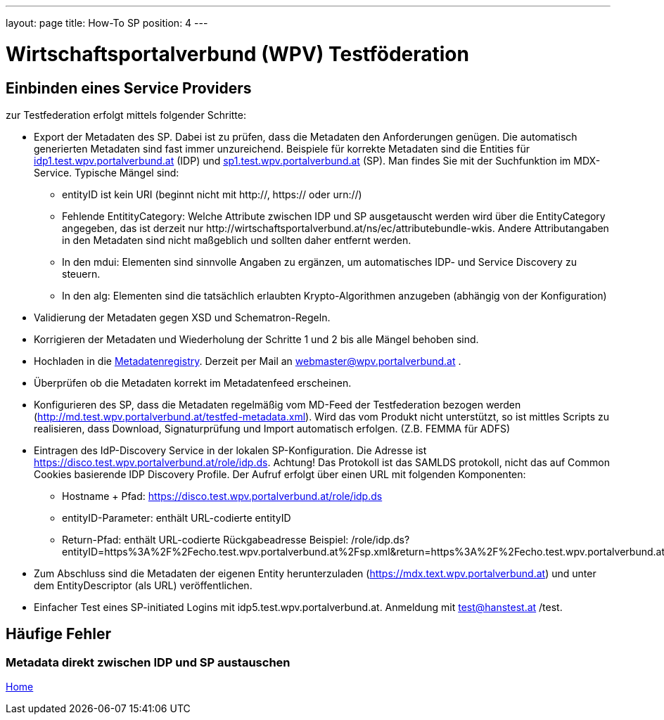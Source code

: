 ---
layout: page
title: How-To SP
position: 4
---

= Wirtschaftsportalverbund (WPV) Testföderation

== Einbinden eines Service Providers

zur Testfederation erfolgt mittels folgender Schritte:

* Export der Metadaten des SP. Dabei ist zu prüfen, dass die Metadaten den Anforderungen genügen.
  Die automatisch generierten Metadaten sind fast immer unzureichend. Beispiele für korrekte
  Metadaten sind die Entities für https://mdfeed.test.wpv.portalverbund.at/unsigned/idp1TestWpvPortalverbundAt_idpShibboleth/ed.xml[idp1.test.wpv.portalverbund.at] (IDP) und
  https://mdfeed.test.wpv.portalverbund.at/unsigned/sp1TestWpvPortalverbundAt_spXml/ed.xml[sp1.test.wpv.portalverbund.at] (SP). Man findes Sie mit der Suchfunktion im MDX-Service.
  Typische Mängel sind:
  ** entityID ist kein URI (beginnt nicht mit http://, https:// oder urn://)
  ** Fehlende EntitityCategory: Welche Attribute zwischen IDP und SP ausgetauscht werden wird über die EntityCategory angegeben, das ist derzeit 
     nur \http://wirtschaftsportalverbund.at/ns/ec/attributebundle-wkis. Andere Attributangaben in den Metadaten sind nicht maßgeblich und sollten daher entfernt werden.
  ** In den mdui: Elementen sind sinnvolle Angaben zu ergänzen, um automatisches IDP- und Service Discovery zu steuern.
  ** In den alg: Elementen sind die tatsächlich erlaubten Krypto-Algorithmen anzugeben (abhängig von der Konfiguration)
* Validierung der Metadaten gegen XSD und Schematron-Regeln.
* Korrigieren der Metadaten und Wiederholung der Schritte 1 und 2 bis alle Mängel behoben sind.
* Hochladen in die https://mdreg.test.wpv.portalverbund.at[Metadatenregistry]. Derzeit per Mail an
  webmaster@wpv.portalverbund.at .
* Überprüfen ob die Metadaten korrekt im Metadatenfeed erscheinen.
* Konfigurieren des SP, dass die Metadaten regelmäßig vom MD-Feed der Testfederation bezogen werden
  (http://md.test.wpv.portalverbund.at/testfed-metadata.xml). Wird das vom Produkt nicht unterstützt,
  so ist mittles Scripts zu realisieren, dass Download, Signaturprüfung und Import automatisch
 erfolgen. (Z.B. FEMMA für ADFS)
* Eintragen des IdP-Discovery Service in der lokalen SP-Konfiguration. Die Adresse ist
  https://disco.test.wpv.portalverbund.at/role/idp.ds. Achtung! Das Protokoll ist das SAMLDS
  protokoll, nicht das auf Common Cookies basierende IDP Discovery Profile. Der Aufruf erfolgt über
  einen URL mit folgenden Komponenten:
** Hostname + Pfad: https://disco.test.wpv.portalverbund.at/role/idp.ds
** entityID-Parameter: enthält URL-codierte entityID
** Return-Pfad: enthält URL-codierte Rückgabeadresse
  Beispiel: /role/idp.ds?entityID=https%3A%2F%2Fecho.test.wpv.portalverbund.at%2Fsp.xml&return=https%3A%2F%2Fecho.test.wpv.portalverbund.at%2FShibboleth.sso%2FLogin%3FSAMLDS%3D1%26target%3Dss%253Amem%253A52889d0c6e0396b95f185a65ea888327cabbc23be0657f92544ee43a98d9ca37
* Zum Abschluss sind die Metadaten der eigenen Entity herunterzuladen
  (https://mdx.text.wpv.portalverbund.at) und unter dem EntityDescriptor (als URL) veröffentlichen.
* Einfacher Test eines SP-initiated Logins mit idp5.test.wpv.portalverbund.at. Anmeldung mit
  test@hanstest.at /test.

== Häufige Fehler

=== Metadata direkt zwischen IDP und SP austauschen



link:index.html[Home]